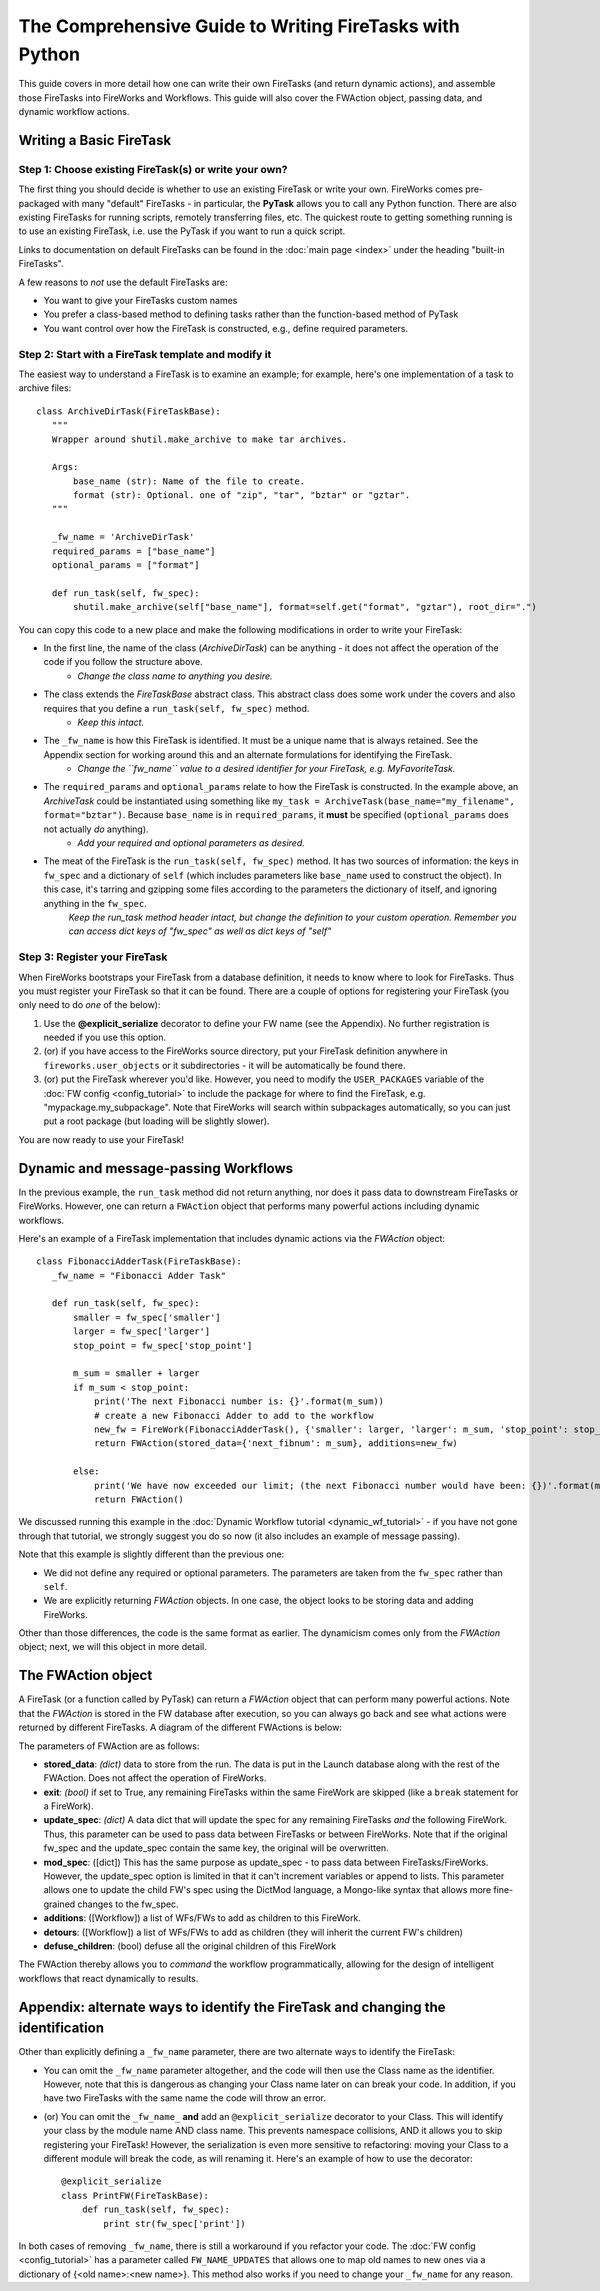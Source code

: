 ========================================================
The Comprehensive Guide to Writing FireTasks with Python
========================================================

This guide covers in more detail how one can write their own FireTasks (and return dynamic actions), and assemble those FireTasks into FireWorks and Workflows. This guide will also cover the FWAction object, passing data, and dynamic workflow actions.

Writing a Basic FireTask
========================

Step 1: Choose existing FireTask(s) or write your own?
------------------------------------------------------

The first thing you should decide is whether to use an existing FireTask or write your own. FireWorks comes pre-packaged with many "default" FireTasks - in particular, the **PyTask** allows you to call any Python function. There are also existing FireTasks for running scripts, remotely transferring files, etc. The quickest route to getting something running is to use an existing FireTask, i.e. use the PyTask if you want to run a quick script.

Links to documentation on default FireTasks can be found in the :doc:`main page <index>` under the heading "built-in FireTasks".

A few reasons to *not* use the default FireTasks are:

* You want to give your FireTasks custom names
* You prefer a class-based method to defining tasks rather than the function-based method of PyTask
* You want control over how the FireTask is constructed, e.g., define required parameters.

Step 2: Start with a FireTask template and modify it
----------------------------------------------------

The easiest way to understand a FireTask is to examine an example; for example, here's one implementation of a task to archive files::

 class ArchiveDirTask(FireTaskBase):
    """
    Wrapper around shutil.make_archive to make tar archives.

    Args:
        base_name (str): Name of the file to create.
        format (str): Optional. one of "zip", "tar", "bztar" or "gztar".
    """

    _fw_name = 'ArchiveDirTask'
    required_params = ["base_name"]
    optional_params = ["format"]

    def run_task(self, fw_spec):
        shutil.make_archive(self["base_name"], format=self.get("format", "gztar"), root_dir=".")


You can copy this code to a new place and make the following modifications in order to write your FireTask:

* In the first line, the name of the class (*ArchiveDirTask*) can be anything - it does not affect the operation of the code if you follow the structure above.
    * *Change the class name to anything you desire.*
* The class extends the *FireTaskBase* abstract class. This abstract class does some work under the covers and also requires that you define a ``run_task(self, fw_spec)`` method.
    * *Keep this intact.*
* The ``_fw_name`` is how this FireTask is identified. It must be a unique name that is always retained. See the Appendix section for working around this and an alternate formulations for identifying the FireTask.
    * *Change the ``fw_name`` value to a desired identifier for your FireTask, e.g. MyFavoriteTask.*
* The ``required_params`` and ``optional_params`` relate to how the FireTask is constructed. In the example above, an *ArchiveTask* could be instantiated using something like ``my_task = ArchiveTask(base_name="my_filename", format="bztar")``. Because ``base_name`` is in ``required_params``, it **must** be specified (``optional_params`` does not actually *do* anything).
    * *Add your required and optional parameters as desired.*
* The meat of the FireTask is the ``run_task(self, fw_spec)`` method. It has two sources of information: the keys in ``fw_spec`` and a dictionary of ``self`` (which includes parameters like ``base_name`` used to construct the object). In this case, it's tarring and gzipping some files according to the parameters the dictionary of itself, and ignoring anything in the ``fw_spec``.
    *Keep the run_task method header intact, but change the definition to your custom operation. Remember you can access dict keys of "fw_spec" as well as dict keys of "self"*

Step 3: Register your FireTask
------------------------------

When FireWorks bootstraps your FireTask from a database definition, it needs to know where to look for FireTasks. Thus you must register your FireTask so that it can be found. There are a couple of options for registering your FireTask (you only need to do *one* of the below):

1. Use the **@explicit_serialize** decorator to define your FW name (see the Appendix). No further registration is needed if you use this option.
#. (or) if you have access to the FireWorks source directory, put your FireTask definition anywhere in ``fireworks.user_objects`` or it subdirectories - it will be automatically be found there.
#. (or) put the FireTask wherever you'd like. However, you need to modify the ``USER_PACKAGES`` variable of the :doc:`FW config <config_tutorial>` to include the package for where to find the FireTask, e.g. "mypackage.my_subpackage". Note that FireWorks will search within subpackages automatically, so you can just put a root package (but loading will be slightly slower).

You are now ready to use your FireTask!

Dynamic and message-passing Workflows
=====================================

In the previous example, the ``run_task`` method did not return anything, nor does it pass data to downstream FireTasks or FireWorks. However, one can return a ``FWAction`` object that performs many powerful actions including dynamic workflows.

Here's an example of a FireTask implementation that includes dynamic actions via the *FWAction* object::

 class FibonacciAdderTask(FireTaskBase):
    _fw_name = "Fibonacci Adder Task"

    def run_task(self, fw_spec):
        smaller = fw_spec['smaller']
        larger = fw_spec['larger']
        stop_point = fw_spec['stop_point']

        m_sum = smaller + larger
        if m_sum < stop_point:
            print('The next Fibonacci number is: {}'.format(m_sum))
            # create a new Fibonacci Adder to add to the workflow
            new_fw = FireWork(FibonacciAdderTask(), {'smaller': larger, 'larger': m_sum, 'stop_point': stop_point})
            return FWAction(stored_data={'next_fibnum': m_sum}, additions=new_fw)

        else:
            print('We have now exceeded our limit; (the next Fibonacci number would have been: {})'.format(m_sum))
            return FWAction()

We discussed running this example in the :doc:`Dynamic Workflow tutorial <dynamic_wf_tutorial>` - if you have not gone through that tutorial, we strongly suggest you do so now (it also includes an example of message passing).

Note that this example is slightly different than the previous one:

* We did not define any required or optional parameters. The parameters are taken from the ``fw_spec`` rather than ``self``.
* We are explicitly returning *FWAction* objects. In one case, the object looks to be storing data and adding FireWorks.

Other than those differences, the code is the same format as earlier. The dynamicism comes only from the *FWAction* object; next, we will this object in more detail.

The FWAction object
===================

A FireTask (or a function called by PyTask) can return a *FWAction* object that can perform many powerful actions. Note that the *FWAction* is stored in the FW database after execution, so you can always go back and see what actions were returned by different FireTasks. A diagram of the different FWActions is below:

.. image:: _static/fwactions.png
   :alt: FW actions
   :align: center

The parameters of FWAction are as follows:

* **stored_data**: *(dict)* data to store from the run. The data is put in the Launch database along with the rest of the FWAction. Does not affect the operation of FireWorks.
* **exit**: *(bool)* if set to True, any remaining FireTasks within the same FireWork are skipped (like a ``break`` statement for a FireWork).
* **update_spec**: *(dict)* A data dict that will update the spec for any remaining FireTasks *and* the following FireWork. Thus, this parameter can be used to pass data between FireTasks or between FireWorks. Note that if the original fw_spec and the update_spec contain the same key, the original will be overwritten.
* **mod_spec**: ([dict]) This has the same purpose as update_spec - to pass data between FireTasks/FireWorks. However, the update_spec option is limited in that it can't increment variables or append to lists. This parameter allows one to update the child FW's spec using the DictMod language, a Mongo-like syntax that allows more fine-grained changes to the fw_spec.
* **additions**: ([Workflow]) a list of WFs/FWs to add as children to this FireWork.
* **detours**: ([Workflow]) a list of WFs/FWs to add as children (they will inherit the current FW's children)
* **defuse_children**: (bool) defuse all the original children of this FireWork

The FWAction thereby allows you to *command* the workflow programmatically, allowing for the design of intelligent workflows that react dynamically to results.

Appendix: alternate ways to identify the FireTask and changing the identification
=================================================================================

Other than explicitly defining a ``_fw_name`` parameter, there are two alternate ways to identify the FireTask:

* You can omit the ``_fw_name`` parameter altogether, and the code will then use the Class name as the identifier. However, note that this is dangerous as changing your Class name later on can break your code. In addition, if you have two FireTasks with the same name the code will throw an error.
* (or) You can omit the ``_fw_name_`` **and** add an ``@explicit_serialize`` decorator to your Class. This will identify your class by the module name AND class name. This prevents namespace collisions, AND it allows you to skip registering your FireTask! However, the serialization is even more sensitive to refactoring: moving your Class to a different module will break the code, as will renaming it. Here's an example of how to use the decorator::

    @explicit_serialize
    class PrintFW(FireTaskBase):
        def run_task(self, fw_spec):
            print str(fw_spec['print'])

In both cases of removing ``_fw_name``, there is still a workaround if you refactor your code. The :doc:`FW config <config_tutorial>` has a parameter called ``FW_NAME_UPDATES`` that allows one to map old names to new ones via a dictionary of {<old name>:<new name>}. This method also works if you need to change your ``_fw_name`` for any reason.